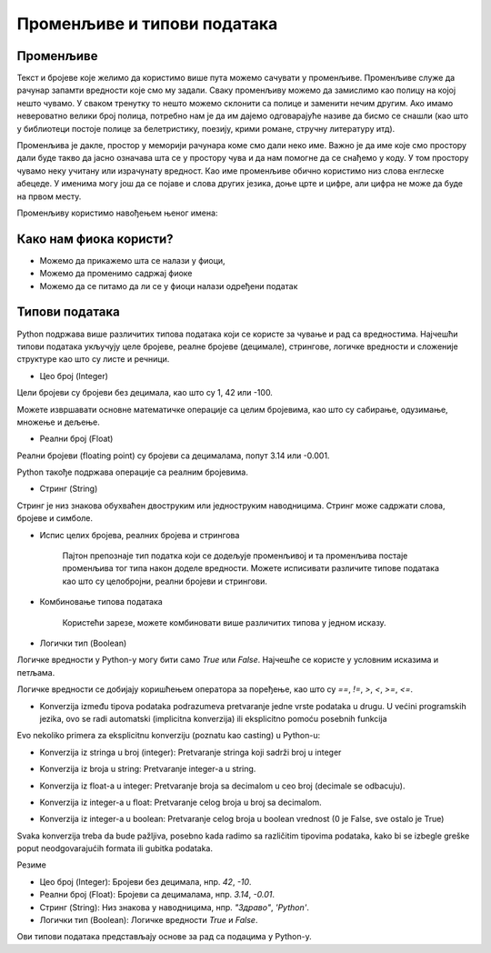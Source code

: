 Променљиве и типови података
==============================

==================
Променљиве
==================

Текст и бројеве које желимо да користимо више пута можемо сачувати у променљиве. Променљиве служе да рачунар запамти вредности које смо му задали.
Сваку променљиву можемо да замислимо као полицу на којој нешто чувамо. У сваком тренутку то нешто можемо склонити са полице и заменити нечим другим. 
Ако имамо невероватно велики број полица, потребно нам је да им дајемо одговарајуће називе да бисмо се снашли (као што у библиотеци постоје полице за 
белетристику, поезију, крими романе, стручну литературу итд).

Променљива је дакле, простор у меморији рачунара коме смо дали неко име. Важно је да име које смо простору дали буде такво да јасно означава шта се у 
простору чува и да нам помогне да се снађемо у коду. У том простору чувамо неку учитану или израчунату вредност. Као име променљиве обично користимо 
низ слова енглеске абецеде. У именима могу још да се појаве и слова других језика, доње црте и цифре, али цифра не може да буде на првом месту.




Променљиву користимо навођењем њеног имена:

.. activecode:: promenljive1

   
   ime = "Марија"
   print("Здраво, ја се зовем", ime)
   print("Име", ime, "добила сам по мојој баки која се такође зове", ime)
   
.. questionnote::
   
   У свом радном окружењу направи фајл под називом zanimljivost_o_imenu.py и промени га тако да исписује твоје име и неку занимљивост о њему.

====================================
Како нам фиока користи?
====================================

- Можемо да прикажемо шта се налази у фиоци,

- Можемо да променимо садржај фиоке

- Можемо да се питамо да ли се у фиоци налази одређени податак


.. image:: ../../_images/Promenljive.gif
   :width: 800 px
   :alt: alternate text



==================
Типови података
==================

Python подржава више различитих типова података који се користе за чување и рад са вредностима. 
Најчешћи типови података укључују целе бројеве, реалне бројеве (децимале), стрингове, логичке 
вредности и сложеније структуре као што су листе и речници.


- Цео број (Integer)

Цели бројеви су бројеви без децимала, као што су 1, 42 или -100.

.. activecode:: tipovi1
   :coach:

   x = 10
   y = -3
   print(x)
   print(y)


Можете извршавати основне математичке операције са целим бројевима, као што су сабирање, одузимање, множење и дељење.

.. activecode:: tipovi2
   :coach:

   a = 5
   b = 2
   sabiranje = a + b
   mnozenje = a * b
   oduzimanje = a - b
   deljenje = a / b
   print(sabiranje, mnozenje, oduzimanje, deljenje)


- Реални број (Float)

Реални бројеви (floating point) су бројеви са децималама, попут 3.14 или -0.001.

.. activecode:: tipovi3
   :coach:

   pi = 3.14159
   tezina = 70.5
   print(pi)
   print(tezina)


Python такође подржава операције са реалним бројевима.

.. activecode:: tipovi4
   :coach:

   a = 7.5
   b = 2.3
   zbir = a + b
   proizvod = a * b
   print(zbir, proizvod)



- Стринг (String)

Стринг је низ знакова обухваћен двоструким или једноструким наводницима. Стринг може садржати слова, бројеве и симболе.

.. activecode:: tipovi5
   :coach:
   
   ime = "Марија"
   poruka = 'Здраво, светe!'
   print(ime)
   print(poruka)
   
   
- Испис целих бројева, реалних бројева и стрингова  

   Пајтон препознаје тип податка који се додељује променљивој и та променљива постаје променљива тог типа након доделе вредности.	
   Можете исписивати различите типове података као што су целобројни, реални бројеви и стрингови.

.. activecode:: tipovi6
   :coach:

   x = 42
   y = 3.14
   ime = "Marija"
   print(x, y, ime)
   
   
- Комбиновање типова података  
   
   Користећи зарезе, можете комбиновати више различитих типова у једном исказу.

.. activecode:: tipovi7
   :coach:

   x = 42
   y = 3.14
   print("Rezultat je:", x, "a broj pi je:", y)
   
 
- Логички тип (Boolean)

Логичке вредности у Python-у могу бити само `True` или `False`. Најчешће се користе у условним исказима и петљама.

.. activecode:: tipovi8
   :coach:
   
   tacno = True
   netacno = False
   print(tacno)
   print(netacno)


Логичке вредности се добијају коришћењем оператора за поређење, као што су `==`, `!=`, `>`, `<`, `>=`, `<=`.


.. activecode:: tipovi9
   :coach:

   a = 5
   b = 10
   print(a > b)  # False
   print(a < b)  # True


- Konverzija između tipova podataka podrazumeva pretvaranje jedne vrste podataka u drugu. U većini programskih jezika, ovo se radi automatski (implicitna konverzija) ili eksplicitno pomoću posebnih funkcija

Evo nekoliko primera za eksplicitnu konverziju (poznatu kao casting) u Python-u:

- Konverzija iz stringa u broj (integer): Pretvaranje stringa koji sadrži broj u integer

.. activecode:: tipovi10
   :coach:

   str_num = "123"
   int_num = int(str_num)
   print(int_num)  


- Konverzija iz broja u string: Pretvaranje integer-a u string.


.. activecode:: tipovi11
   :coach:

   int_num = 456
   str_num = str(int_num)
   print(str_num)  


- Konverzija iz float-a u integer: Pretvaranje broja sa decimalom u ceo broj (decimale se odbacuju).


.. activecode:: tipovi12
   :coach:

   float_num = 9.99
   int_num = int(float_num)
   print(int_num)  


- Konverzija iz integer-a u float: Pretvaranje celog broja u broj sa decimalom.


.. activecode:: tipovi13
   :coach:

   int_num = 7
   float_num = float(int_num)
   print(float_num)  


- Konverzija iz integer-a u boolean: Pretvaranje celog broja u boolean vrednost (0 je False, sve ostalo je True)


.. activecode:: tipovi14
   :coach:

   int_num = 0
   bool_value = bool(int_num)
   print(bool_value)  


Svaka konverzija treba da bude pažljiva, posebno kada radimo sa različitim tipovima podataka, kako bi se izbegle greške poput neodgovarajućih
formata ili gubitka podataka.
   


Резиме

- Цео број (Integer): Бројеви без децимала, нпр. `42`, `-10`.
- Реални број (Float): Бројеви са децималама, нпр. `3.14`, `-0.01`.
- Стринг (String): Низ знакова у наводницима, нпр. `"Здраво"`, `'Python'`.
- Логички тип (Boolean): Логичке вредности `True` и `False`.


Ови типови података представљају основе за рад са подацима у Python-у.


